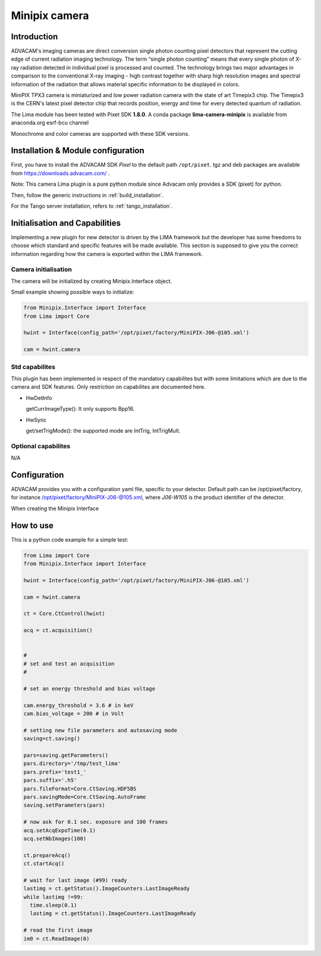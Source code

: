 .. _camera-minipix:

Minipix camera
--------------

.. image:: minipix.png

Introduction
````````````

ADVACAM's imaging cameras are direct conversion single photon counting pixel detectors that represent the cutting edge of current radiation imaging technology. The term “single photon counting” means that every single photon of X-ray radiation detected in individual pixel is processed and counted. The technology brings two major advantages in comparison to the conventional X-ray imaging - high contrast together with sharp high resolution images and spectral information of the radiation that allows material specific information to be displayed in colors.

MiniPIX TPX3 camera is miniaturized and low power radiation camera with the state of art Timepix3 chip. The Timepix3 is the CERN's latest pixel detector chip that records position, energy and time for every detected quantum of radiation.

The Lima module has been tested with Pixet SDK **1.8.0**. A conda package **lima-camera-minipix** is available from anaconda.org esrf-bcu channel

Monochrome and color cameras are supported with these SDK versions.

Installation & Module configuration
```````````````````````````````````

First, you have to install the ADVACAM SDK *Pixel* to the default path ``/opt/pixet``. tgz and deb packages are available from https://downloads.advacam.com/ .

Note: This camera Lima plugin is a pure python module since Advacam only provides a SDK (pixet) for python.

Then, follow the generic instructions in :ref:`build_installation`.

For the Tango server installation, refers to :ref:`tango_installation`.

Initialisation and Capabilities
```````````````````````````````

Implementing a new plugin for new detector is driven by the LIMA framework but the developer has some freedoms to choose which standard and specific features will be made available. This section is supposed to give you the correct information regarding how the camera is exported within the LIMA framework.

Camera initialisation
.....................

The camera will be initialized by creating Minipix.Interface object.

Small example showing possible ways to initialize:

.. code-block:: python

  from Minipix.Interface import Interface
  from Lima import Core

  hwint = Interface(config_path='/opt/pixet/factory/MiniPIX-J06-@105.xml')

  cam = hwint.camera


Std capabilites
...............

This plugin has been implemented in respect of the mandatory capabilites but with some limitations which
are due to the camera and SDK features. Only restriction on capabilites are documented here.

* HwDetInfo


  getCurrImageType(): It only supports Bpp16.

* HwSync

  get/setTrigMode(): the supported mode are IntTrig, IntTrigMult.

Optional capabilites
....................

N/A

Configuration
`````````````

ADVACAM provides you with a configuration yaml file, specific to your detector. Default path can be /opt/pixet/factory, for instance /opt/pixet/factory/MiniPIX-J06-@105.xml, where *J06-W105* is the product identifier of the detector.

When creating the Minipix Interface 

How to use
``````````

This is a python code example for a simple test:

.. code-block:: python

  from Lima import Core
  from Minipix.Interface import Interface 

  hwint = Interface(config_path='/opt/pixet/factory/MiniPIX-J06-@105.xml')

  cam = hwint.camera

  ct = Core.CtControl(hwint)

  acq = ct.acquisition()


  #
  # set and test an acquisition
  #

  # set an energy threshold and bias voltage

  cam.energy_threshold = 3.6 # in keV
  cam.bias_voltage = 200 # in Volt

  # setting new file parameters and autosaving mode
  saving=ct.saving()

  pars=saving.getParameters()
  pars.directory='/tmp/test_lima'
  pars.prefix='test1_'
  pars.suffix='.h5'
  pars.fileFormat=Core.CtSaving.HDF5BS
  pars.savingMode=Core.CtSaving.AutoFrame
  saving.setParameters(pars)

  # now ask for 0.1 sec. exposure and 100 frames
  acq.setAcqExpoTime(0.1)
  acq.setNbImages(100)

  ct.prepareAcq()
  ct.startAcq()

  # wait for last image (#99) ready
  lastimg = ct.getStatus().ImageCounters.LastImageReady
  while lastimg !=99:
    time.sleep(0.1)
    lastimg = ct.getStatus().ImageCounters.LastImageReady

  # read the first image
  im0 = ct.ReadImage(0)
